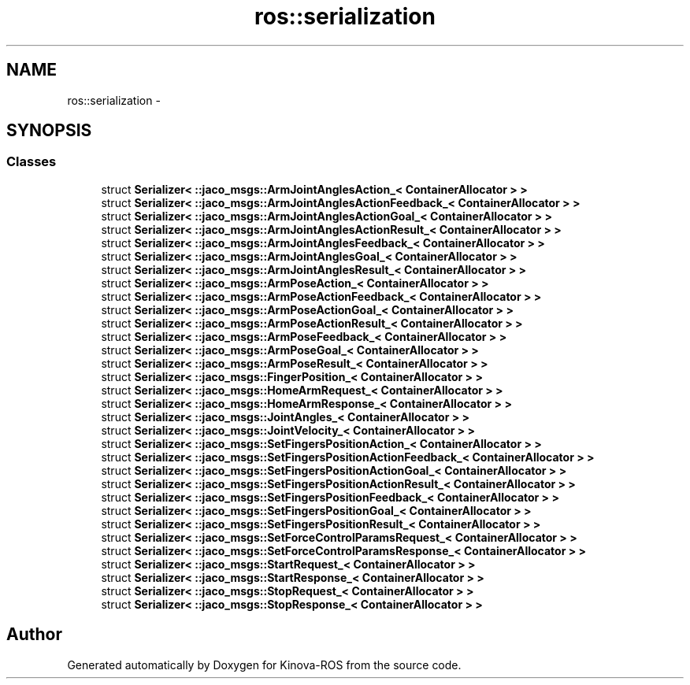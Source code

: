 .TH "ros::serialization" 3 "Thu Mar 3 2016" "Version 1.0.1" "Kinova-ROS" \" -*- nroff -*-
.ad l
.nh
.SH NAME
ros::serialization \- 
.SH SYNOPSIS
.br
.PP
.SS "Classes"

.in +1c
.ti -1c
.RI "struct \fBSerializer< ::jaco_msgs::ArmJointAnglesAction_< ContainerAllocator > >\fP"
.br
.ti -1c
.RI "struct \fBSerializer< ::jaco_msgs::ArmJointAnglesActionFeedback_< ContainerAllocator > >\fP"
.br
.ti -1c
.RI "struct \fBSerializer< ::jaco_msgs::ArmJointAnglesActionGoal_< ContainerAllocator > >\fP"
.br
.ti -1c
.RI "struct \fBSerializer< ::jaco_msgs::ArmJointAnglesActionResult_< ContainerAllocator > >\fP"
.br
.ti -1c
.RI "struct \fBSerializer< ::jaco_msgs::ArmJointAnglesFeedback_< ContainerAllocator > >\fP"
.br
.ti -1c
.RI "struct \fBSerializer< ::jaco_msgs::ArmJointAnglesGoal_< ContainerAllocator > >\fP"
.br
.ti -1c
.RI "struct \fBSerializer< ::jaco_msgs::ArmJointAnglesResult_< ContainerAllocator > >\fP"
.br
.ti -1c
.RI "struct \fBSerializer< ::jaco_msgs::ArmPoseAction_< ContainerAllocator > >\fP"
.br
.ti -1c
.RI "struct \fBSerializer< ::jaco_msgs::ArmPoseActionFeedback_< ContainerAllocator > >\fP"
.br
.ti -1c
.RI "struct \fBSerializer< ::jaco_msgs::ArmPoseActionGoal_< ContainerAllocator > >\fP"
.br
.ti -1c
.RI "struct \fBSerializer< ::jaco_msgs::ArmPoseActionResult_< ContainerAllocator > >\fP"
.br
.ti -1c
.RI "struct \fBSerializer< ::jaco_msgs::ArmPoseFeedback_< ContainerAllocator > >\fP"
.br
.ti -1c
.RI "struct \fBSerializer< ::jaco_msgs::ArmPoseGoal_< ContainerAllocator > >\fP"
.br
.ti -1c
.RI "struct \fBSerializer< ::jaco_msgs::ArmPoseResult_< ContainerAllocator > >\fP"
.br
.ti -1c
.RI "struct \fBSerializer< ::jaco_msgs::FingerPosition_< ContainerAllocator > >\fP"
.br
.ti -1c
.RI "struct \fBSerializer< ::jaco_msgs::HomeArmRequest_< ContainerAllocator > >\fP"
.br
.ti -1c
.RI "struct \fBSerializer< ::jaco_msgs::HomeArmResponse_< ContainerAllocator > >\fP"
.br
.ti -1c
.RI "struct \fBSerializer< ::jaco_msgs::JointAngles_< ContainerAllocator > >\fP"
.br
.ti -1c
.RI "struct \fBSerializer< ::jaco_msgs::JointVelocity_< ContainerAllocator > >\fP"
.br
.ti -1c
.RI "struct \fBSerializer< ::jaco_msgs::SetFingersPositionAction_< ContainerAllocator > >\fP"
.br
.ti -1c
.RI "struct \fBSerializer< ::jaco_msgs::SetFingersPositionActionFeedback_< ContainerAllocator > >\fP"
.br
.ti -1c
.RI "struct \fBSerializer< ::jaco_msgs::SetFingersPositionActionGoal_< ContainerAllocator > >\fP"
.br
.ti -1c
.RI "struct \fBSerializer< ::jaco_msgs::SetFingersPositionActionResult_< ContainerAllocator > >\fP"
.br
.ti -1c
.RI "struct \fBSerializer< ::jaco_msgs::SetFingersPositionFeedback_< ContainerAllocator > >\fP"
.br
.ti -1c
.RI "struct \fBSerializer< ::jaco_msgs::SetFingersPositionGoal_< ContainerAllocator > >\fP"
.br
.ti -1c
.RI "struct \fBSerializer< ::jaco_msgs::SetFingersPositionResult_< ContainerAllocator > >\fP"
.br
.ti -1c
.RI "struct \fBSerializer< ::jaco_msgs::SetForceControlParamsRequest_< ContainerAllocator > >\fP"
.br
.ti -1c
.RI "struct \fBSerializer< ::jaco_msgs::SetForceControlParamsResponse_< ContainerAllocator > >\fP"
.br
.ti -1c
.RI "struct \fBSerializer< ::jaco_msgs::StartRequest_< ContainerAllocator > >\fP"
.br
.ti -1c
.RI "struct \fBSerializer< ::jaco_msgs::StartResponse_< ContainerAllocator > >\fP"
.br
.ti -1c
.RI "struct \fBSerializer< ::jaco_msgs::StopRequest_< ContainerAllocator > >\fP"
.br
.ti -1c
.RI "struct \fBSerializer< ::jaco_msgs::StopResponse_< ContainerAllocator > >\fP"
.br
.in -1c
.SH "Author"
.PP 
Generated automatically by Doxygen for Kinova-ROS from the source code\&.
